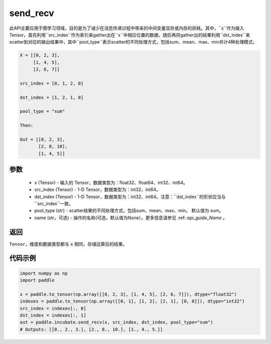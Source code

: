 .. _cn_api_incubate_send_recv:

send_recv
-------------------------------

.. py:function:: paddle.incubate.send_recv(x, src_index, dst_index, pool_type="sum", name=None)

此API主要应用于图学习领域，目的是为了减少在消息传递过程中带来的中间变量显存或内存的损耗。其中，``x``作为输入Tensor，首先利用``src_index``作为索引来gather出在``x``中相应位置的数据，随后再将gather出的结果利用``dst_index``来scatter到对应的输出结果中，其中``pool_type``表示scatter的不同处理方式，包括sum、mean、max、min共计4种处理模式。

.. code-block:: text

        X = [[0, 2, 3],
             [1, 4, 5],
             [2, 6, 7]]

        src_index = [0, 1, 2, 0]

        dst_index = [1, 2, 1, 0]

        pool_type = "sum"

        Then:

        Out = [[0, 2, 3],
               [2, 8, 10],
               [1, 4, 5]]

参数
:::::::::
    - x (Tensor) - 输入的 Tensor，数据类型为：float32、float64、int32、int64。
    - src_index (Tensor) - 1-D Tensor，数据类型为：int32、int64。
    - dst_index (Tensor) - 1-D Tensor，数据类型为：int32、int64。注意：``dst_index``的形状应当与``src_index``一致。
    - pool_type (str) - scatter结果的不同处理方式，包括sum、mean、max、min。 默认值为 sum。
    - name (str，可选) - 操作的名称(可选，默认值为None）。更多信息请参见 :ref: `api_guide_Name` 。

返回
:::::::::
``Tensor``，维度和数据类型都与 ``x`` 相同，存储运算后的结果。


代码示例
::::::::::

.. code-block:: python

    import numpy as np
    import paddle

    x = paddle.to_tensor(np.array([[0, 2, 3], [1, 4, 5], [2, 6, 7]]), dtype="float32")
    indexes = paddle.to_tensor(np.array([[0, 1], [1, 2], [2, 1], [0, 0]]), dtype="int32")
    src_index = indexes[:, 0]
    dst_index = indexes[:, 1]
    out = paddle.incubate.send_recv(x, src_index, dst_index, pool_type="sum")
    # Outputs: [[0., 2., 3.], [2., 8., 10.], [1., 4., 5.]]
